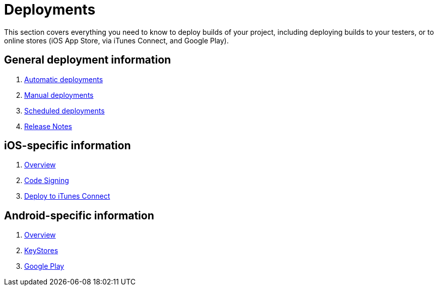 = Deployments

This section covers everything you need to know to deploy builds of your
project, including deploying builds to your testers, or to online stores
(iOS App Store, via iTunes Connect, and Google Play).

== General deployment information

. link:automatic.adoc[Automatic deployments]
. link:manual.adoc[Manual deployments]
. link:scheduled.adoc[Scheduled deployments]
. link:focus_message.adoc[Release Notes]

== iOS-specific information

. link:ios/README.adoc[Overview]
. link:ios/code_signing/README.adoc[Code Signing]
. link:ios/itunes_connect.adoc[Deploy to iTunes Connect]

== Android-specific information

. link:android/README.adoc[Overview]
. link:android/keystores/README.adoc[KeyStores]
. link:android/google_play/README.adoc[Google Play]
